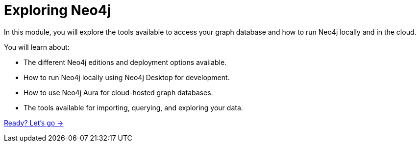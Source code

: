 = Exploring Neo4j
:order: 3


In this module, you will explore the tools available to access your graph database and how
to run Neo4j locally and in the cloud.

You will learn about:

* The different Neo4j editions and deployment options available.
* How to run Neo4j locally using Neo4j Desktop for development.
* How to use Neo4j Aura for cloud-hosted graph databases.
* The tools available for importing, querying, and exploring your data.

link:./1-neo4j-options/[Ready? Let's go →, role=btn]
